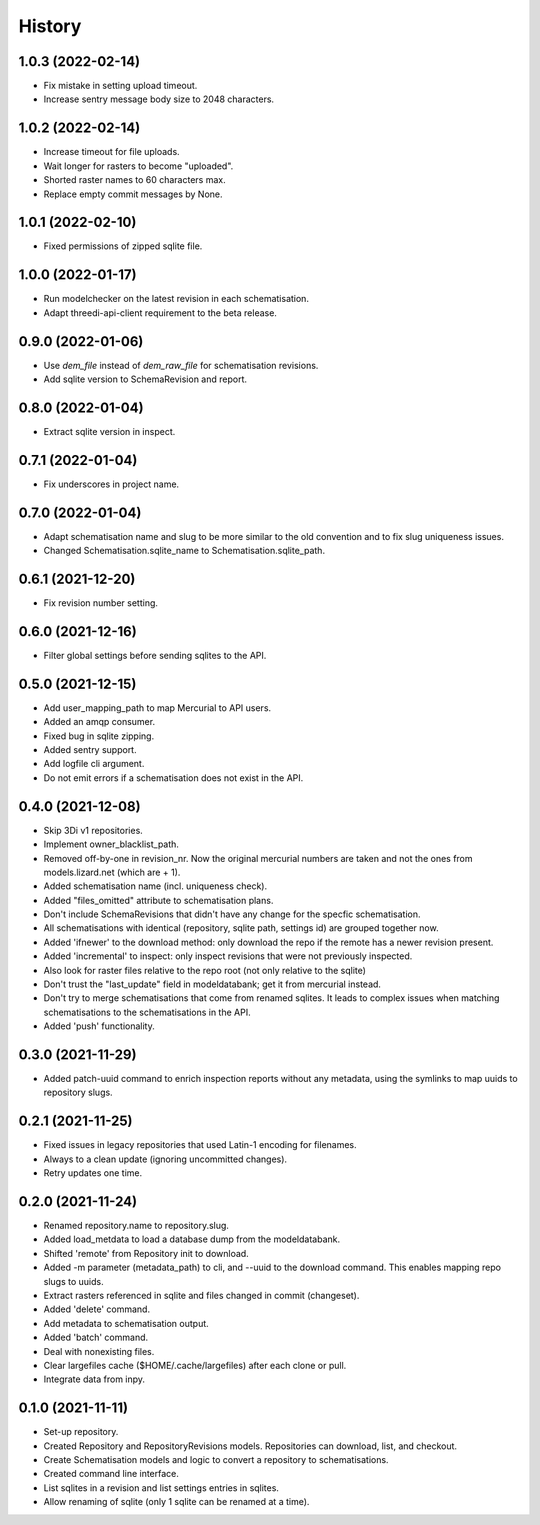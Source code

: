 =======
History
=======

1.0.3 (2022-02-14)
------------------

- Fix mistake in setting upload timeout.

- Increase sentry message body size to 2048 characters.


1.0.2 (2022-02-14)
------------------

- Increase timeout for file uploads.

- Wait longer for rasters to become "uploaded".

- Shorted raster names to 60 characters max.

- Replace empty commit messages by None.


1.0.1 (2022-02-10)
------------------

- Fixed permissions of zipped sqlite file.


1.0.0 (2022-01-17)
------------------

- Run modelchecker on the latest revision in each schematisation.

- Adapt threedi-api-client requirement to the beta release.


0.9.0 (2022-01-06)
------------------

- Use `dem_file` instead of `dem_raw_file` for schematisation revisions.

- Add sqlite version to SchemaRevision and report.


0.8.0 (2022-01-04)
------------------

- Extract sqlite version in inspect.


0.7.1 (2022-01-04)
------------------

- Fix underscores in project name.


0.7.0 (2022-01-04)
------------------

- Adapt schematisation name and slug to be more similar to the old convention and to
  fix slug uniqueness issues.

- Changed Schematisation.sqlite_name to Schematisation.sqlite_path.


0.6.1 (2021-12-20)
------------------

- Fix revision number setting.


0.6.0 (2021-12-16)
------------------

- Filter global settings before sending sqlites to the API.


0.5.0 (2021-12-15)
------------------

- Add user_mapping_path to map Mercurial to API users.

- Added an amqp consumer.

- Fixed bug in sqlite zipping.

- Added sentry support.

- Add logfile cli argument.

- Do not emit errors if a schematisation does not exist in the API.


0.4.0 (2021-12-08)
------------------

- Skip 3Di v1 repositories.

- Implement owner_blacklist_path.

- Removed off-by-one in revision_nr. Now the original mercurial numbers are taken and
  not the ones from models.lizard.net (which are + 1).

- Added schematisation name (incl. uniqueness check).

- Added "files_omitted" attribute to schematisation plans.

- Don't include SchemaRevisions that didn't have any change for the specfic
  schematisation.

- All schematisations with identical (repository, sqlite path, settings id) are
  grouped together now.

- Added 'ifnewer' to the download method: only download the repo if the remote has a
  newer revision present.

- Added 'incremental' to inspect: only inspect revisions that were not previously
  inspected.

- Also look for raster files relative to the repo root (not only relative to the sqlite)

- Don't trust the "last_update" field in modeldatabank; get it from mercurial instead.

- Don't try to merge schematisations that come from renamed sqlites. It leads to complex
  issues when matching schematisations to the schematisations in the API.

- Added 'push' functionality.


0.3.0 (2021-11-29)
------------------

- Added patch-uuid command to enrich inspection reports without any metadata, using the
  symlinks to map uuids to repository slugs.


0.2.1 (2021-11-25)
------------------

- Fixed issues in legacy repositories that used Latin-1 encoding for filenames.

- Always to a clean update (ignoring uncommitted changes).

- Retry updates one time.


0.2.0 (2021-11-24)
------------------

- Renamed repository.name to repository.slug.

- Added load_metdata to load a database dump from the modeldatabank.

- Shifted 'remote' from Repository init to download.

- Added -m parameter (metadata_path) to cli, and --uuid to the download command. This
  enables mapping repo slugs to uuids.

- Extract rasters referenced in sqlite and files changed in commit (changeset).

- Added 'delete' command.

- Add metadata to schematisation output.

- Added 'batch' command.

- Deal with nonexisting files.

- Clear largefiles cache ($HOME/.cache/largefiles) after each clone or pull.

- Integrate data from inpy.


0.1.0 (2021-11-11)
------------------

- Set-up repository.

- Created Repository and RepositoryRevisions models. Repositories can download,
  list, and checkout.

- Create Schematisation models and logic to convert a repository to schematisations.

- Created command line interface.

- List sqlites in a revision and list settings entries in sqlites.

- Allow renaming of sqlite (only 1 sqlite can be renamed at a time).
